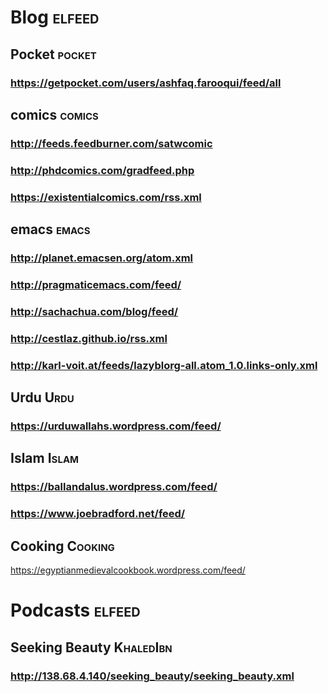 * Blog :elfeed:
** Pocket :pocket:
*** https://getpocket.com/users/ashfaq.farooqui/feed/all
** comics :comics:
*** http://feeds.feedburner.com/satwcomic
*** http://phdcomics.com/gradfeed.php
*** https://existentialcomics.com/rss.xml
** emacs :emacs:
*** http://planet.emacsen.org/atom.xml
*** http://pragmaticemacs.com/feed/
*** http://sachachua.com/blog/feed/
*** http://cestlaz.github.io/rss.xml
*** http://karl-voit.at/feeds/lazyblorg-all.atom_1.0.links-only.xml
** Urdu :Urdu:
*** https://urduwallahs.wordpress.com/feed/
** Islam :Islam:
*** https://ballandalus.wordpress.com/feed/
*** https://www.joebradford.net/feed/
** Cooking                                                       :Cooking:
https://egyptianmedievalcookbook.wordpress.com/feed/
* Podcasts                                                           :elfeed:
** Seeking Beauty                                                :KhaledIbn:
*** http://138.68.4.140/seeking_beauty/seeking_beauty.xml
